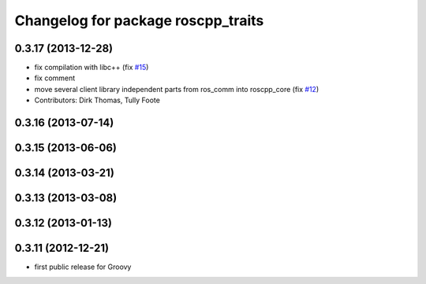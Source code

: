 ^^^^^^^^^^^^^^^^^^^^^^^^^^^^^^^^^^^
Changelog for package roscpp_traits
^^^^^^^^^^^^^^^^^^^^^^^^^^^^^^^^^^^

0.3.17 (2013-12-28)
-------------------
* fix compilation with libc++ (fix `#15 <https://github.com/trainman419/roscpp_core/issues/15>`_)
* fix comment
* move several client library independent parts from ros_comm into roscpp_core (fix `#12 <https://github.com/trainman419/roscpp_core/issues/12>`_)
* Contributors: Dirk Thomas, Tully Foote

0.3.16 (2013-07-14)
-------------------

0.3.15 (2013-06-06)
-------------------

0.3.14 (2013-03-21)
-------------------

0.3.13 (2013-03-08)
-------------------

0.3.12 (2013-01-13)
-------------------

0.3.11 (2012-12-21)
-------------------
* first public release for Groovy
